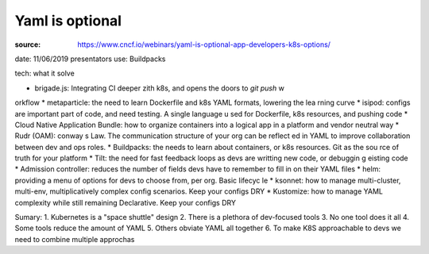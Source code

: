 Yaml is optional
****************

:source: https://www.cncf.io/webinars/yaml-is-optional-app-developers-k8s-options/
date: 11/06/2019
presentators use: Buildpacks

tech: what it solve

* brigade.js: Integrating  CI deeper zith k8s, and opens  the doors to `git push` w
orkflow
* metaparticle: the need to learn Dockerfile and k8s YAML formats, lowering the lea
rning curve
* isipod: configs are important part of code, and need testing. A single language u
sed for Dockerfile, k8s resources, and pushing code
* Cloud Native Application Bundle: how to organize containers into a logical app in
a platform and vendor neutral way
* Rudr (OAM): conway s Law. The communication structure  of your org can be reflect
ed in YAML to improve collaboration between dev and ops roles.
* Buildpacks: the needs to learn about containers, or k8s resources. Git as the sou
rce of truth for your platform
* Tilt: the need for fast feedback loops as devs are writting new code, or debuggin
g eisting code
* Admission controller: reduces the number of fields devs have to remember to fill 
in on their YAML files
* helm: providing a menu of options for devs to choose from, per org. Basic lifecyc
le
* ksonnet: how to manage multi-cluster, multi-env, multiplicatively complex config 
scenarios. Keep your configs DRY
* Kustomize: how to manage YAML complexity while still remaining Declarative. Keep 
your configs DRY

Sumary:
1. Kubernetes is a "space shuttle" design
2. There is a plethora of dev-focused tools
3. No one tool does it all
4. Some tools reduce the amount of YAML
5. Others obviate YAML all together
6. To make K8S approachable to devs we need to combine multiple approchas
